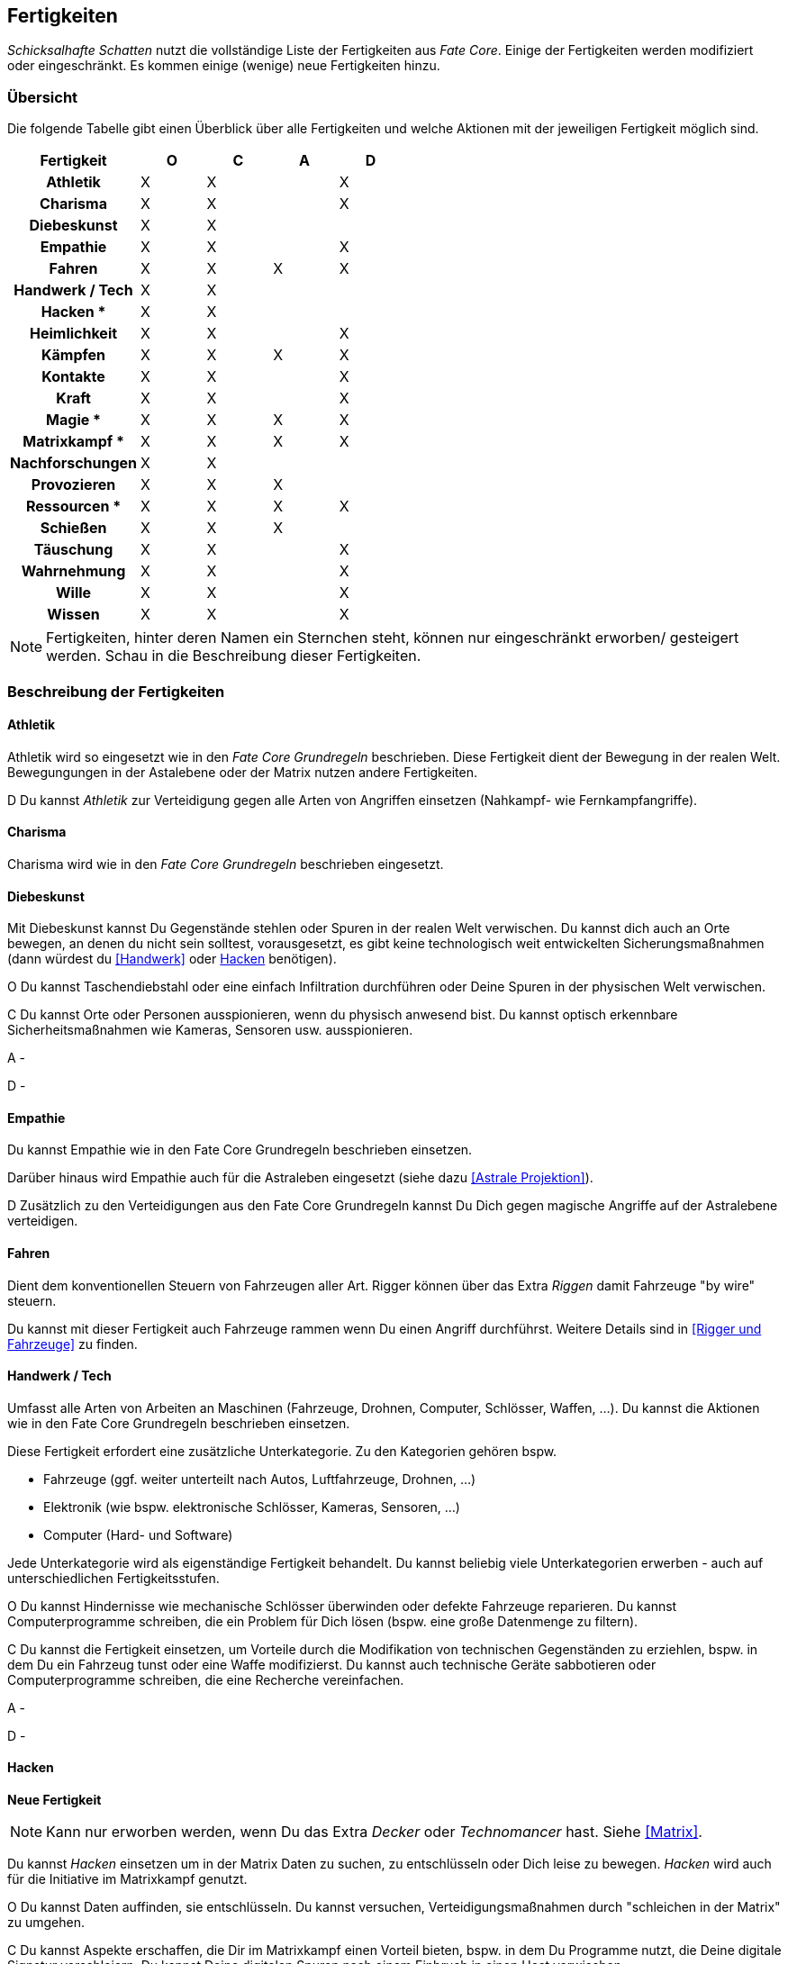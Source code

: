 == Fertigkeiten

_Schicksalhafte Schatten_ nutzt die vollständige Liste der Fertigkeiten aus _Fate Core_. Einige der 
Fertigkeiten werden modifiziert oder eingeschränkt. Es kommen einige (wenige) neue Fertigkeiten hinzu.

=== Übersicht

Die folgende Tabelle gibt einen Überblick über alle Fertigkeiten und welche Aktionen mit der jeweiligen
Fertigkeit möglich sind.

<<<

[frame=ends, grid=rows, stripes=even, cols="<2h,4*^1"]
|===
| Fertigkeit | [.icon]#O# | [.icon]#C# | [.icon]#A# | [.icon]#D#

| Athletik        | X | X |   | X 
| Charisma        | X | X |   | X
| Diebeskunst     | X | X |   |   
| Empathie        | X | X |   | X 
| Fahren          | X | X | X | X 
| Handwerk / Tech | X | X |   |   
| Hacken *        | X | X |   | 
| Heimlichkeit    | X | X |   | X
| Kämpfen         | X | X | X | X 
| Kontakte        | X | X |   | X
| Kraft           | X | X |   | X 
| Magie  *        | X | X | X | X 
| Matrixkampf  *  | X | X | X | X 
| Nachforschungen | X | X |   |   
| Provozieren     | X | X | X |
| Ressourcen *    | X | X | X | X
| Schießen        | X | X | X |   
| Täuschung       | X | X |   | X
| Wahrnehmung     | X | X |   | X 
| Wille           | X | X |   | X
| Wissen          | X | X |   | X 
|===

NOTE: Fertigkeiten, hinter deren Namen ein Sternchen steht, können nur eingeschränkt erworben/
gesteigert werden. Schau in die Beschreibung dieser Fertigkeiten.

=== Beschreibung der Fertigkeiten

==== Athletik

Athletik wird so eingesetzt wie in den _Fate Core Grundregeln_ beschrieben. Diese Fertigkeit dient der 
Bewegung in der realen Welt. Bewegungungen in der Astalebene oder der Matrix nutzen andere Fertigkeiten. 

[.icon]#D# Du kannst _Athletik_ zur Verteidigung gegen alle Arten von Angriffen einsetzen (Nahkampf-
wie Fernkampfangriffe).

==== Charisma

Charisma wird wie in den _Fate Core Grundregeln_ beschrieben eingesetzt.

==== Diebeskunst

Mit Diebeskunst kannst Du Gegenstände stehlen oder Spuren in der realen Welt verwischen. Du kannst dich auch
an Orte bewegen, an denen du nicht sein solltest, vorausgesetzt, es gibt keine technologisch weit entwickelten
Sicherungsmaßnahmen (dann würdest du <<Handwerk>> oder <<Hacken>> benötigen).

[.icon]#O# Du kannst Taschendiebstahl oder eine einfach Infiltration durchführen oder Deine Spuren in der
physischen Welt verwischen.

[.icon]#C# Du kannst Orte oder Personen ausspionieren, wenn du physisch anwesend bist. Du kannst optisch
erkennbare Sicherheitsmaßnahmen wie Kameras, Sensoren usw. ausspionieren.

[.icon]#A# -

[.icon]#D# -

==== Empathie
Du kannst Empathie wie in den Fate Core Grundregeln beschrieben einsetzen.

Darüber hinaus wird Empathie auch für die Astraleben eingesetzt (siehe dazu <<Astrale Projektion>>).  

[.icon]#D# Zusätzlich zu den Verteidigungen aus den Fate Core Grundregeln kannst Du Dich gegen magische 
Angriffe auf der Astralebene verteidigen.

==== Fahren
Dient dem konventionellen Steuern von Fahrzeugen aller Art. Rigger können über das Extra _Riggen_
damit Fahrzeuge "by wire" steuern.

Du kannst mit dieser Fertigkeit auch Fahrzeuge rammen wenn Du einen Angriff durchführst. Weitere Details
sind in <<Rigger und Fahrzeuge>> zu finden.

==== Handwerk / Tech
Umfasst alle Arten von Arbeiten an Maschinen (Fahrzeuge, Drohnen, Computer, Schlösser, Waffen, ...). Du kannst
die Aktionen wie in den Fate Core Grundregeln beschrieben einsetzen.

Diese Fertigkeit erfordert eine zusätzliche Unterkategorie. Zu den Kategorien gehören bspw.

* Fahrzeuge (ggf. weiter unterteilt nach Autos, Luftfahrzeuge, Drohnen, ...)
* Elektronik (wie bspw. elektronische Schlösser, Kameras, Sensoren, ...)
* Computer (Hard- und Software)

Jede Unterkategorie wird als eigenständige Fertigkeit behandelt. Du kannst beliebig viele Unterkategorien
erwerben - auch auf unterschiedlichen Fertigkeitsstufen.

[.icon]#O# Du kannst Hindernisse wie mechanische Schlösser überwinden oder defekte Fahrzeuge reparieren. Du
kannst Computerprogramme schreiben, die ein Problem für Dich lösen (bspw. eine große Datenmenge zu filtern).

[.icon]#C# Du kannst die Fertigkeit einsetzen, um Vorteile durch die Modifikation von technischen Gegenständen
zu erziehlen, bspw. in dem Du ein Fahrzeug tunst oder eine Waffe modifizierst. Du kannst auch technische 
Geräte sabbotieren oder Computerprogramme schreiben, die eine Recherche vereinfachen.

[.icon]#A# -

[.icon]#D# -

==== Hacken
*Neue Fertigkeit*

NOTE: Kann nur erworben werden, wenn Du das Extra _Decker_ oder _Technomancer_ hast. Siehe <<Matrix>>.

Du kannst _Hacken_ einsetzen um in der Matrix Daten zu suchen, zu entschlüsseln oder Dich leise zu bewegen.
_Hacken_ wird auch für die Initiative im Matrixkampf genutzt.

[.icon]#O# Du kannst Daten auffinden, sie entschlüsseln. Du kannst versuchen, Verteidigungsmaßnahmen durch
"schleichen in der Matrix" zu umgehen.

[.icon]#C# Du kannst Aspekte erschaffen, die Dir im Matrixkampf einen Vorteil bieten, bspw. in dem Du 
Programme nutzt, die Deine digitale Signatur verschleiern. Du kannst Deine digitalen Spuren nach einem 
Einbruch in einen Host verwischen.

[.icon]#A# -

[.icon]#D# -

==== Heimlichkeit
_Heimlichkeit_ wird wie in den Fate Core Grundregeln beschrieben verwendet.

==== Kämpfen
_Kämpfen_ wird wie in den Fate Core Grundregeln für Nahkämpfe verwendet.

==== Kontakte
_Kontakte_ beschreibt Deine soziale Vernetzung und ersetzt die _Connections_ aus dem Shadowrununiversum.

[.icon]#O# Du kannst die Fertigkeit einsetzen, um Hindernisse durch Connections zu lösen, in dem Du den 
passenden Dealer für den Verkauf von heißer Ware findest oder einen Mechaniker, der Deine Karre wieder
repariert.

[.icon]#C# Du kannst Vorteile erschaffen, wie bspw. einen Bekannten, der Dir die richtigen Hintergrundinfos
beschafft oder einen Aussteiger aus der lokalen Gang, der Dir den Ort des Geheimverstecks erzählt.

[.icon]#A# -

[.icon]#D# Du kannst Dich gegen soziale Angriffe verteidigen, in dem Du Connections hast, die Deine Reputation
verbessern.

==== Kraft
_Kraft_ wird wie in den Fate Core Grundregeln beschrieben eingesetzt. Dies gilt auch für die Sonderregel,
die Dir zusätzlich Kästchen für körperlichen Stress verschafft.

==== Magie
*Neue Fertigkeit*

NOTE: Kann nur erworben werden, wenn Du das Extra _Magier_ hast. Siehe <<Magie>> für Details.

Wird für das Sprechen von Zaubern verwendet.


[.icon]#O# Du kannst mittels Magie ein Hindernis überwinden, bspw. eine verschlossene Tür öffnen.

[.icon]#C# Du kannst mittels Magie einen Vorteil erlangen, bspw. unsichtbar werden, größer wirken oder eine 
Ablenkung in Form eines heranstürmenden Critters erzeugen.

[.icon]#A# Du kannst Kampfzauber verwenden, um andere Charakter in der physischen Welt anzugreifen.

[.icon]#D# Du kannst Gegenzauber verwenden um Dich gegen magische Angriffe in der physischen Welt zu 
verteidigen.

==== Matrixkampf
*Neue Fertigkeit*

NOTE: Kann nur erworben werden, wenn Du das Extra _Decker_ oder _Technomancer_ hast. Siehe <<Matrix>>.

Mit der Fertigkeit _Matrixkampf_ kannst Du Konflikte in der Matrix ausfechten. 

[.icon]#O# -

[.icon]#C# -

[.icon]#A# Du kannst Programme starten, die gegnerische Programme bekämpfen und so Schaden verursachen.

[.icon]#D# Du kannst Programme starten oder Firewalls aktivieren, die Dich vor feindlichen Angriffen
schützen.

==== Nachforschungen
Mit dieser Fertigkeit kannst Du Recherchen in der Matrix (über einen konventionellen, legalen Zugang) starten
um Informationen über Orte, Personen, Konzerne, Ereignisse usw. ausfindig zu machen. Die Fertigkeit entspricht
der Beschreibung in den Fate Core Grundregeln.

==== Provozieren
Du kannst _Provozieren_ wie in den Fate Core Grundregeln beschrieben einsetzen.

Darüber hinaus wird die Fertigkeit auch für Angriff in der Astraleben eingesetzt; siehe dazu
<<Astrale Projektion>>.

[.icon]#A# Du kannst Angriffe in der astralen Projektion durchführen.

==== Ressourcen

NOTE: Kann nicht regulär erworben oder gesteigert werden. Siehe die Beschreibung unter <<Ressourcen>>.

Mit der Fertigkeit _Ressourcen_ kannst Du Dinge und Informationen kaufen, Leute bestechen und Du drückst
dadurch Deinen Lebensstil aus.

[.icon]#O# Du kannst Ressourcen nutzen, um Hindernisse, die sich Geld aus der Welt schaffen lassen zu 
überwinden. Dazu gehört insbesondere das Bestechen von Personen oder das Kaufen von Gegenständen und 
Informationen.

[.icon]#C# Du kannst Ressourcen nutzen, um Personen Aspekte hinzuzufügen, dass sie Dir freundlich gestimmt
sind, wenn sie für Geld anfällig sind. Du kannst auch einen Vorteil erschaffen, in dem Du einen Aspekt für
einen Ausrüstungsgegenstand hinzufügst, der eine finanzielle Aufwertung darstellt, bspw. ein RedDot-Visier
für ein Sturmgewehr.

==== Schießen
Du benutzt _Schießen_ um Deine Fernkampfwaffe einzusetzen. Überlicherweise tust Du dies beim _angreifen_, aber
Du kannst es auch sehr gut verwenden um einen _Vorteil zu erschaffen_ (z.B. [.aspekt]#Sperrfeuer# oder
[.aspekt]#Feuerschutz#). In einigen Fällen kannst Du damit auch ein _Hindernis überwinden_.

[.icon]#O# Schießen wird in der Regel nicht für das Überwinden genutzt. Du kannst es aber für 
Schießwettbewerbe nutzen oder aber auch um einen unbeweglichen Gegenstand wie eine Überwachungskamera zu
zerstören.

[.icon]#C# Du kannst mit Schießen in einem Konflikt verschiedene Vorteile erschaffen, wie bspw. 
[.aspekt]#Deckungsfeuer# oder [.aspekt]#festgenagelt#. Du kannst auch versuchen, deine Gegner zu 
[.aspekt]#entwaffnen#.

[.icon]#A# Natürlich kannst Du Schießen einsetzen, um mit einer Fernkampfwaffe anzugreifen.

[.icon]#D# -

==== Täuschung
Täuschung wird wie in den Fate Core Grundregeln beschrieben eingesetzt.

==== Wahrnehmung
Wahrnehmung wird wie in den Fate Core Grundregeln beschrieben eingesetzt, bezieht sich dabei aber immer nur 
auf die reale Welt.

==== Wille
Wille wird wie in den Fate Core Grundregeln beschrieben eingesetzt. Dies gilt insbesondere auch für die 
Sonderregel, die Dir zusätzliche Stressfelder für geistigen Stress bietet.

Darüber hinaus wird die Fertigkeit für Fortbewegung und Verteidigung in der astralen Projektion genutzt;
siehe dazu <<Astrale Projektion>>.

[.icon]#O# Du kannst Dich in einem Konflikt in der astralen Projektion zwischen Zonen fortbewegen und
andere Hindernisse überwinden, so wie Du es mittels <<Athletik>> in der realen Welt machst.

[.icon]#C# -

[.icon]#A# -

[.icon]#D# Du nutzt Wille für die Verteidigung gegen Angriffe während Du astral projizierst.

==== Wissen
In Bezug auf die Aktionen wird Wissen wie in den Fate Core Grundregeln beschrieben eingesetzt.

Wissen erfordert eine Spezialisierung, die bei der Fertigkeit angegeben werden kann.
Es können mehrere Spezialisierungen als unabhängige Fertigkeiten erworben werden. Beispiele für 
Spezialisierungen:

* Bioware
* Cyberware
* Computer
* Kriminelle Organisation, wie Mafia, Yakuza, usw.
* Konzerne
* Matrix
* Medizin
* Strassenwissen / Strassengangs